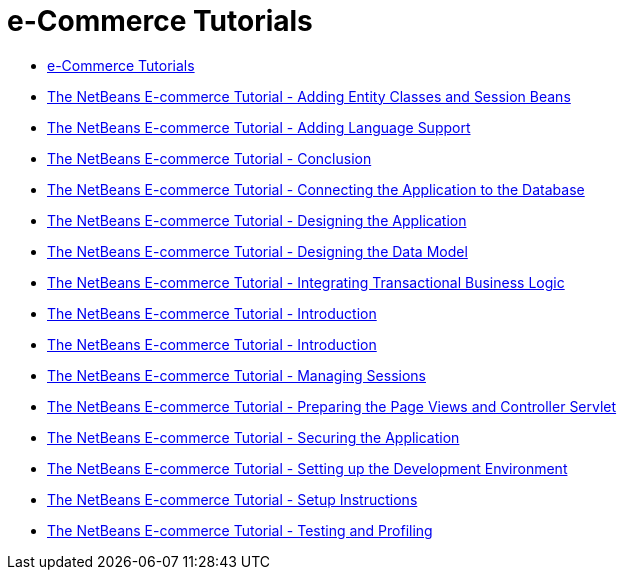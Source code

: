 // 
//     Licensed to the Apache Software Foundation (ASF) under one
//     or more contributor license agreements.  See the NOTICE file
//     distributed with this work for additional information
//     regarding copyright ownership.  The ASF licenses this file
//     to you under the Apache License, Version 2.0 (the
//     "License"); you may not use this file except in compliance
//     with the License.  You may obtain a copy of the License at
// 
//       http://www.apache.org/licenses/LICENSE-2.0
// 
//     Unless required by applicable law or agreed to in writing,
//     software distributed under the License is distributed on an
//     "AS IS" BASIS, WITHOUT WARRANTIES OR CONDITIONS OF ANY
//     KIND, either express or implied.  See the License for the
//     specific language governing permissions and limitations
//     under the License.
//

= e-Commerce Tutorials
:page-layout: tutorial
:jbake-tags: tutorials
:jbake-status: published
:icons: font
:toc: left
:toc-title:
:description: e-Commerce Tutorials

- xref:index.adoc[e-Commerce Tutorials]
- xref:./entity-session.adoc[The NetBeans E-commerce Tutorial - Adding Entity Classes and Session Beans]
- xref:./language.adoc[The NetBeans E-commerce Tutorial - Adding Language Support]
- xref:./conclusion.adoc[The NetBeans E-commerce Tutorial - Conclusion]
- xref:./connect-db.adoc[The NetBeans E-commerce Tutorial - Connecting the Application to the Database]
- xref:./design.adoc[The NetBeans E-commerce Tutorial - Designing the Application]
- xref:./data-model.adoc[The NetBeans E-commerce Tutorial - Designing the Data Model]
- xref:./transaction.adoc[The NetBeans E-commerce Tutorial - Integrating Transactional Business Logic]
- xref:./intro.adoc[The NetBeans E-commerce Tutorial - Introduction]
- xref:./netbeans-ecommerce-tutorial.adoc[The NetBeans E-commerce Tutorial - Introduction]
- xref:./manage-sessions.adoc[The NetBeans E-commerce Tutorial - Managing Sessions]
- xref:./page-views-controller.adoc[The NetBeans E-commerce Tutorial - Preparing the Page Views and Controller Servlet]
- xref:./security.adoc[The NetBeans E-commerce Tutorial - Securing the Application]
- xref:./setup-dev-environ.adoc[The NetBeans E-commerce Tutorial - Setting up the Development Environment]
- xref:./setup.adoc[The NetBeans E-commerce Tutorial - Setup Instructions]
- xref:./test-profile.adoc[The NetBeans E-commerce Tutorial - Testing and Profiling]



